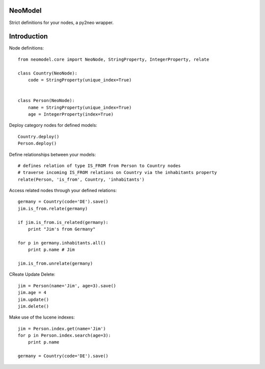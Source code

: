 ========
NeoModel
========

Strict definitions for your nodes, a py2neo wrapper.

============
Introduction
============
Node definitions::

    from neomodel.core import NeoNode, StringProperty, IntegerProperty, relate

    class Country(NeoNode):
        code = StringProperty(unique_index=True)


    class Person(NeoNode):
        name = StringProperty(unique_index=True)
        age = IntegerProperty(index=True)

Deploy category nodes for defined models::

    Country.deploy()
    Person.deploy()

Define relationships between your models::

    # defines relation of type IS_FROM from Person to Country nodes
    # traverse incoming IS_FROM relations on Country via the inhabitants property
    relate(Person, 'is_from', Country, 'inhabitants')

Access related nodes through your defined relations::

    germany = Country(code='DE').save()
    jim.is_from.relate(germany)

    if jim.is_from.is_related(germany):
        print "Jim's from Germany"

    for p in germany.inhabitants.all()
        print p.name # Jim

    jim.is_from.unrelate(germany)

CReate Update Delete::

    jim = Person(name='Jim', age=3).save()
    jim.age = 4
    jim.update()
    jim.delete()

Make use of the lucene indexes::

    jim = Person.index.get(name='Jim')
    for p in Person.index.search(age=3):
        print p.name

    germany = Country(code='DE').save()
